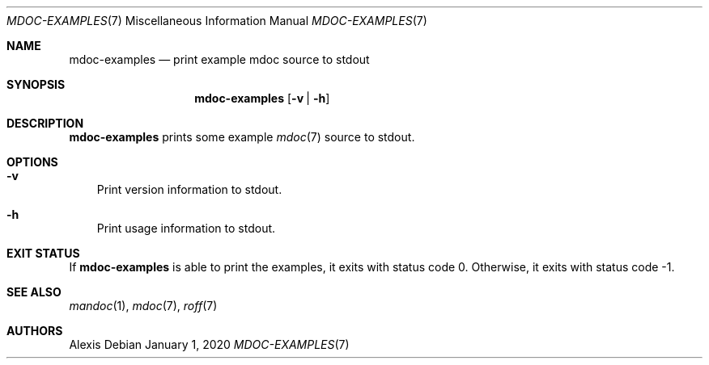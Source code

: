 .Dd January 1, 2020
.Dt MDOC-EXAMPLES 7
.Os
.Sh NAME
.Nm mdoc-examples
.Nd print example mdoc source to stdout
.Sh SYNOPSIS
.Nm
.Op Fl v | Fl h
.Sh DESCRIPTION
.Nm
prints some example
.Xr mdoc 7
source to stdout.
.Sh OPTIONS
.Bl -tag -width x
.It Fl v
Print version information to stdout.
.It Fl h
Print usage information to stdout.
.El
.Sh EXIT STATUS
If
.Nm
is able to print the examples, it exits with status code 0.
Otherwise, it exits with status code -1.
.Sh SEE ALSO
.Xr mandoc 1 ,
.Xr mdoc 7 ,
.Xr roff 7
.Sh AUTHORS
.An Alexis
